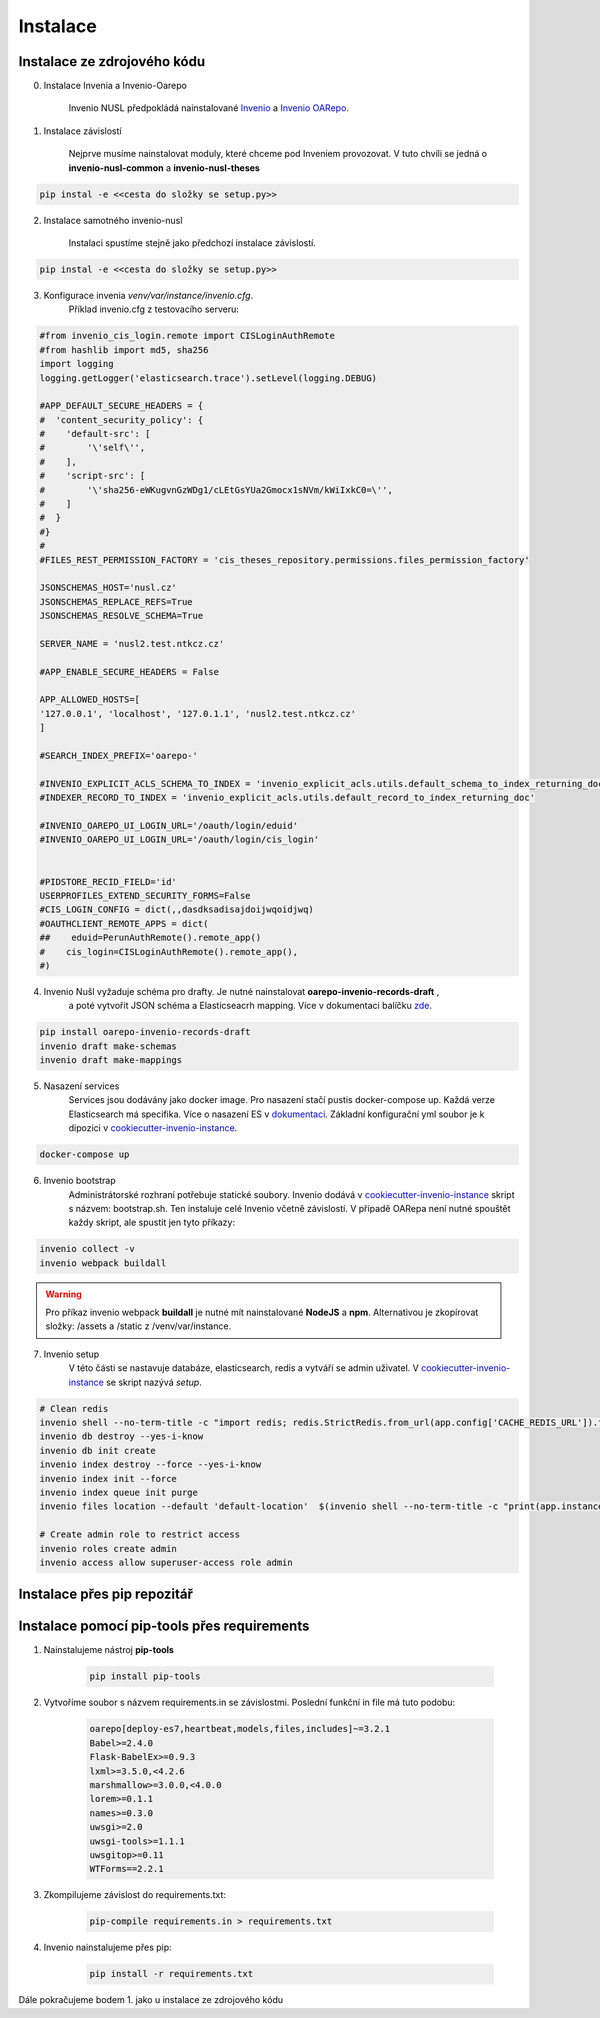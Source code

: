 ***********
Instalace
***********

Instalace ze zdrojového kódu
=============================

0. Instalace Invenia a Invenio-Oarepo

    Invenio NUSL předpokládá nainstalované `Invenio <https://invenio.readthedocs.io/en/stable/quickstart.html>`_ a
    `Invenio OARepo <https://pypi.org/project/invenio-oarepo/>`_.

1. Instalace závislostí

    Nejprve musíme nainstalovat moduly, které chceme pod Inveniem provozovat.
    V tuto chvíli se jedná o **invenio-nusl-common** a **invenio-nusl-theses**

.. code-block::

    pip instal -e <<cesta do složky se setup.py>>

2. Instalace samotného invenio-nusl

    Instalaci spustíme stejně jako předchozí instalace závislostí.

.. code-block::

     pip instal -e <<cesta do složky se setup.py>>

3. Konfigurace invenia *venv/var/instance/invenio.cfg*.
    Příklad invenio.cfg z testovacího serveru:

.. code-block::

    #from invenio_cis_login.remote import CISLoginAuthRemote
    #from hashlib import md5, sha256
    import logging
    logging.getLogger('elasticsearch.trace').setLevel(logging.DEBUG)

    #APP_DEFAULT_SECURE_HEADERS = {
    #  'content_security_policy': {
    #    'default-src': [
    #        '\'self\'',
    #    ],
    #    'script-src': [
    #        '\'sha256-eWKugvnGzWDg1/cLEtGsYUa2Gmocx1sNVm/kWiIxkC0=\'',
    #    ]
    #  }
    #}
    #
    #FILES_REST_PERMISSION_FACTORY = 'cis_theses_repository.permissions.files_permission_factory'

    JSONSCHEMAS_HOST='nusl.cz'
    JSONSCHEMAS_REPLACE_REFS=True
    JSONSCHEMAS_RESOLVE_SCHEMA=True

    SERVER_NAME = 'nusl2.test.ntkcz.cz'

    #APP_ENABLE_SECURE_HEADERS = False

    APP_ALLOWED_HOSTS=[
    '127.0.0.1', 'localhost', '127.0.1.1', 'nusl2.test.ntkcz.cz'
    ]

    #SEARCH_INDEX_PREFIX='oarepo-'

    #INVENIO_EXPLICIT_ACLS_SCHEMA_TO_INDEX = 'invenio_explicit_acls.utils.default_schema_to_index_returning_doc'
    #INDEXER_RECORD_TO_INDEX = 'invenio_explicit_acls.utils.default_record_to_index_returning_doc'

    #INVENIO_OAREPO_UI_LOGIN_URL='/oauth/login/eduid'
    #INVENIO_OAREPO_UI_LOGIN_URL='/oauth/login/cis_login'


    #PIDSTORE_RECID_FIELD='id'
    USERPROFILES_EXTEND_SECURITY_FORMS=False
    #CIS_LOGIN_CONFIG = dict(,,dasdksadisajdoijwqoidjwq)
    #OAUTHCLIENT_REMOTE_APPS = dict(
    ##    eduid=PerunAuthRemote().remote_app()
    #    cis_login=CISLoginAuthRemote().remote_app(),
    #)

4. Invenio Nušl vyžaduje schéma pro drafty. Je nutné nainstalovat **oarepo-invenio-records-draft** ,
    a poté vytvořit JSON schéma a Elasticseacrh mapping. Více v dokumentaci balíčku
    `zde <https://github.com/oarepo/invenio-records-draft>`_.

.. code-block::

    pip install oarepo-invenio-records-draft
    invenio draft make-schemas
    invenio draft make-mappings

5. Nasazení services
    Services jsou dodávány jako docker image. Pro nasazení stačí pustis docker-compose up. Každá verze Elasticsearch má
    specifika. Více o nasazení ES v `dokumentaci <https://www.elastic.co/guide/en/elasticsearch/reference/current/docker.html>`_.
    Základní konfigurační yml soubor je k dipozici v `cookiecutter-invenio-instance <https://github.com/inveniosoftware/cookiecutter-invenio-instance>`_.

.. code-block::

    docker-compose up

6. Invenio bootstrap
    Administrátorské rozhraní potřebuje statické soubory. Invenio dodává v `cookiecutter-invenio-instance <https://github.com/inveniosoftware/cookiecutter-invenio-instance>`_
    skript s názvem: bootstrap.sh. Ten instaluje celé Invenio včetně závislostí.
    V případě OARepa není nutné spouštět každy skript, ale spustit jen tyto příkazy:

.. code-block::

    invenio collect -v
    invenio webpack buildall

.. warning::

    Pro příkaz invenio webpack **buildall** je nutné mít nainstalované **NodeJS** a **npm**.
    Alternativou je zkopírovat složky: /assets a /static z /venv/var/instance.

7. Invenio setup
    V této části se nastavuje databáze, elasticsearch, redis a vytváří se admin uživatel. V `cookiecutter-invenio-instance <https://github.com/inveniosoftware/cookiecutter-invenio-instance>`_
    se skript nazývá *setup*.

.. code-block::

    # Clean redis
    invenio shell --no-term-title -c "import redis; redis.StrictRedis.from_url(app.config['CACHE_REDIS_URL']).flushall(); print('Cache cleared')"
    invenio db destroy --yes-i-know
    invenio db init create
    invenio index destroy --force --yes-i-know
    invenio index init --force
    invenio index queue init purge
    invenio files location --default 'default-location'  $(invenio shell --no-term-title -c "print(app.instance_path)")'/data'
    
    # Create admin role to restrict access
    invenio roles create admin
    invenio access allow superuser-access role admin

Instalace přes pip repozitář
=============================

.. todo::

    Dopsat až budou všechny balíčky v pip repozitáři.

Instalace pomocí pip-tools přes requirements
==============================================
#. Nainstalujeme nástroj **pip-tools**

    .. code-block::

        pip install pip-tools

#. Vytvoříme soubor s názvem requirements.in se závislostmi. Poslední funkční in file má tuto podobu:

    .. code-block::

        oarepo[deploy-es7,heartbeat,models,files,includes]~=3.2.1
        Babel>=2.4.0
        Flask-BabelEx>=0.9.3
        lxml>=3.5.0,<4.2.6
        marshmallow>=3.0.0,<4.0.0
        lorem>=0.1.1
        names>=0.3.0
        uwsgi>=2.0
        uwsgi-tools>=1.1.1
        uwsgitop>=0.11
        WTForms==2.2.1

#. Zkompilujeme závislost do requirements.txt:

    .. code-block::

        pip-compile requirements.in > requirements.txt

#. Invenio nainstalujeme přes pip:

    .. code-block::

        pip install -r requirements.txt

Dále pokračujeme bodem 1. jako u instalace ze zdrojového kódu